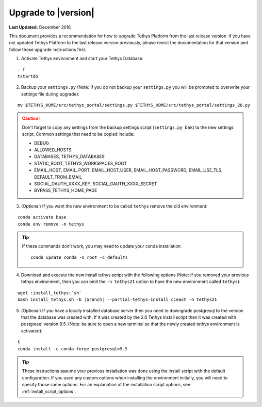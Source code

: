 ********************
Upgrade to |version|
********************

**Last Updated:** December 2018

This document provides a recommendation for how to upgrade Tethys Platform from the last release version. If you have not updated Tethys Platform to the last release version previously, please revisit the documentation for that version and follow those upgrade instructions first.


1. Activate Tethys environment and start your Tethys Database:

::

    . t
    tstartdb

2. Backup your ``settings.py`` (Note: If you do not backup your ``settings.py`` you will be prompted to overwrite your settings file during upgrade):

::

    mv $TETHYS_HOME/src/tethys_portal/settings.py $TETHYS_HOME/src/tethys_portal/settings_20.py

.. caution::

    Don't forget to copy any settings from the backup settings script (``settings.py_bak``) to the new settings script. Common settings that need to be copied include:

    * DEBUG
    * ALLOWED_HOSTS
    * DATABASES, TETHYS_DATABASES
    * STATIC_ROOT, TETHYS_WORKSPACES_ROOT
    * EMAIL_HOST, EMAIL_PORT, EMAIL_HOST_USER, EMAIL_HOST_PASSWORD, EMAIL_USE_TLS, DEFAULT_FROM_EMAIL
    * SOCIAL_OAUTH_XXXX_KEY, SOCIAL_OAUTH_XXXX_SECRET
    * BYPASS_TETHYS_HOME_PAGE

3. (Optional) If you want the new environment to be called ``tethys`` remove the old environment:

::

    conda activate base
    conda env remove -n tethys

.. tip::

    If these commands don't work, you may need to update your conda installation:

    ::

        conda update conda -n root -c defaults

4. Download and execute the new install tethys script with the following options (Note: if you removed your previous tethys environment, then you can omit the ``-n tethys21`` option to have the new environment called ``tethys``):

.. parsed-literal::

    wget :install_tethys:`sh`
    bash install_tethys.sh -b |branch| --partial-tethys-install cieast -n tethys21

5. (Optional) If you have a locally installed database server then you need to downgrade postgresql to the version that the database was created with. If it was created by the 2.0 Tethys install script then it was created with postgresql version 9.5. (Note: be sure to open a new terminal so that the newly created tethys environment is activated):

::

    t
    conda install -c conda-forge postgresql=9.5


.. tip::

    These instructions assume your previous installation was done using the install script with the default configuration. If you used any custom options when installing the environment initially, you will need to specify those same options. For an explanation of the installation script options, see: :ref:`install_script_options`.












